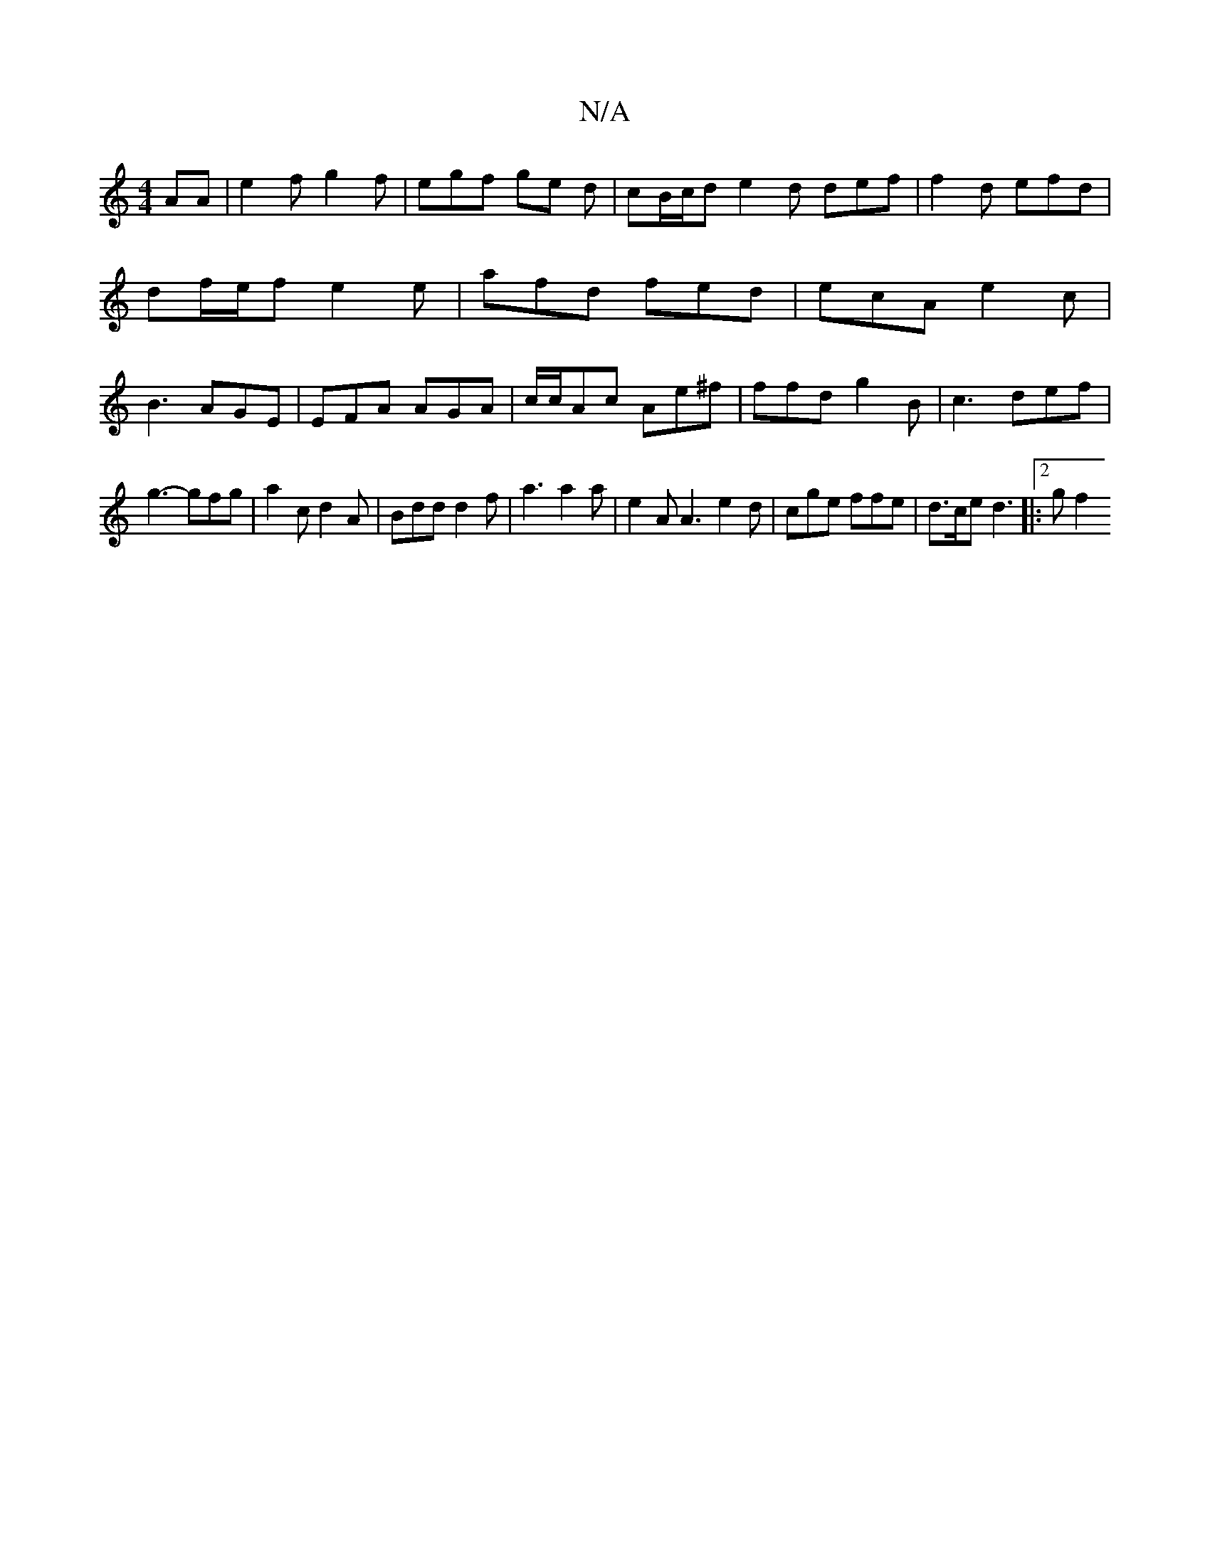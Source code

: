 X:1
T:N/A
M:4/4
R:N/A
K:Cmajor
AA | e2 f g2f | egf ge d | cB/c/d e2 d def|f2d efd|df/e/f e2e|afd fed|ecA e2c|B3 AGE|EFA AGA|c/c/Ac Ae^f|ffd g2B | c3 def |
g3- gfg | a2c d2A | Bdd d2f | a3 a2 a | e2 A A3 e2 d |cge ffe|d>ce d3|:2g f2